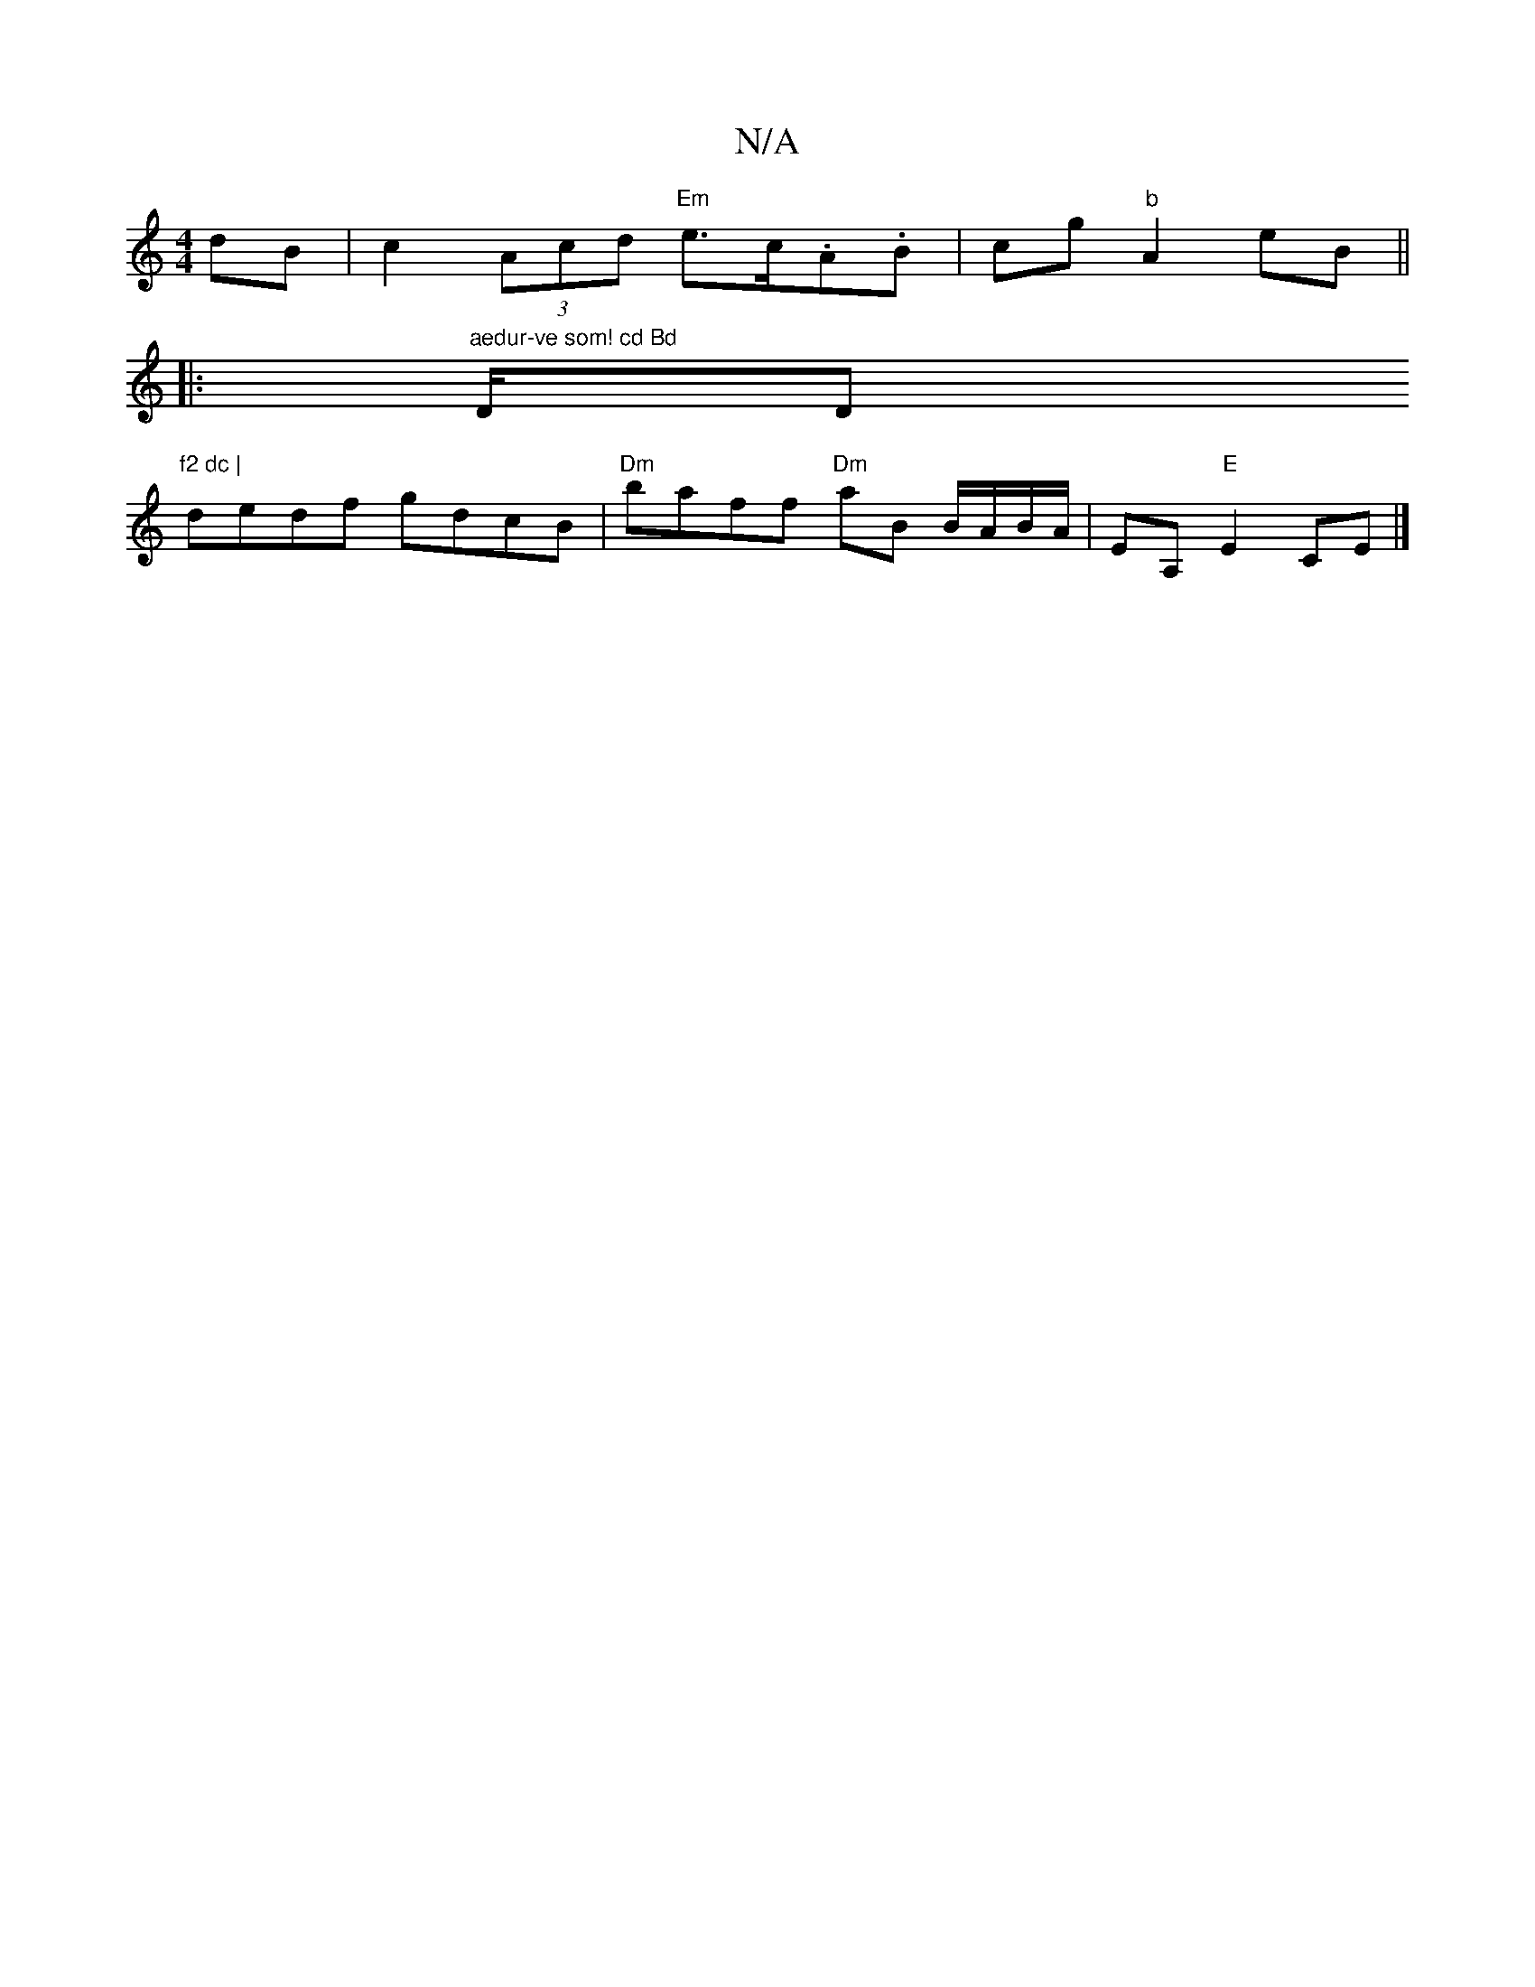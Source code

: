 X:1
T:N/A
M:4/4
R:N/A
K:Cmajor
dB | c2 (3Acd "Em"e>c.A.B | cg"b"A2 eB||
|:1"aedur-ve som! cd Bd "D/D"f2 dc |
dedf gdcB |"Dm"baff "Dm"aB B/A/B/A/ | EA,"E"E2 CE |]

EFGA BEAc |(3dAD FA dA GA | Bdcd eA ec | B2 gg agfg |
efec BAcA |
B2